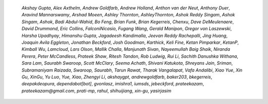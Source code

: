 
    *Akshay Gupta*, *Alex Axthelm*, *Andrew Goldfarb*, *Andrew Holland*,
    *Anthon van der Neut*, *Anthony Duer*, *Aravind Mannarswamy*, *Arshad Moeen*,
    *Ashley Thornton*, *AshleyThornton*, *Ashok Reddy Singam*, *Ashok Singam*,
    *Ashok*, *Badi Abdul-Wahid*, *Bo Feng*, *Brian Funk*, *Brian Kegerreis*,
    *Chenxu*, *Dave DeMeulenaere*, *David Drummond*, *Eric Collins*,
    *FalconiNicasio*, *Fugang Wang*, *Gerald Manipon*, *Gregor von Laszewski*,
    *Harsha Upadhyay*, *Himanshu Gupta*, *Jagadeesh Kandimalla*, *Jeevan Reddy
    Rachepalli*, *Jing Huang*, *Joaquin Avila Eggleton*, *Jonathan Beckford*, *Josh
    Goodman*, *Karthick*, *Keli Fine*, *Ketan Pimparkar*, *KetanP*, *Kimball Wu*,
    *Lamcloud*, *Lars Olson*, *Mallik Challa*, *Manjunath Sivan*, *Nayeemullah Baig
    Shaik*, *Niranda Perera*, *Peter McCandless*, *Prateek Shaw*, *Ritesh Tandon*,
    *Rob Ludwig*, *Rui Li*, *Sachith Danushka Withana*, *Sara Lam*, *Saurabh
    Swaroop*, *Scott McClary*, *Seema Achath*, *Shivani Katukota*, *Shreyans Jain*,
    *Sriman*, *Subramaniyam Raizada*, *Swaroop, Saurabh*, *Tarun Rawat*, *Tharak
    Vangalapat*, *Vafa Andalibi*, *Xiao Yue*, *Xin Gu*, *XinGu*, *Yu Luo*, *Yue,
    Xiao*, *Zhengyi Li*, *akshaygpt*, *andrewgoldfarb*, *baker203*, *bkegerreis*,
    *deepakdeopura*, *dependabot[bot]*, *gvonlasz*, *imishra1*, *iumsds*,
    *jebeckford*, *prateekazam*, *prateekazam@gmail.com*, *prati-mp*, *rahul*,
    *shihuijiang*, *xin-gu*, *yasirjasim*

